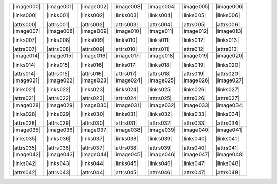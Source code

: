 .. include :: /datasets/seq1/sub_links.rst
.. include :: /datasets/seq1/sub_images.rst
.. include :: /datasets/seq1/sub_attrs.rst

+----------+----------+----------+----------+----------+----------+----------+
||image000|||image001|||image002|||image003|||image004|||image005|||image006||
|          |          |          |          |          |          |          |
||links000|||links001|||links002|||links003|||links004|||links005|||links006||
|          |          |          |          |          |          |          |
||attrs000|||attrs001|||attrs002|||attrs003|||attrs004|||attrs005|||attrs006||
|          |          |          |          |          |          |          |
+----------+----------+----------+----------+----------+----------+----------+
||image007|||image008|||image009|||image010|||image011|||image012|||image013||
|          |          |          |          |          |          |          |
||links007|||links008|||links009|||links010|||links011|||links012|||links013||
|          |          |          |          |          |          |          |
||attrs007|||attrs008|||attrs009|||attrs010|||attrs011|||attrs012|||attrs013||
|          |          |          |          |          |          |          |
+----------+----------+----------+----------+----------+----------+----------+
||image014|||image015|||image016|||image017|||image018|||image019|||image020||
|          |          |          |          |          |          |          |
||links014|||links015|||links016|||links017|||links018|||links019|||links020||
|          |          |          |          |          |          |          |
||attrs014|||attrs015|||attrs016|||attrs017|||attrs018|||attrs019|||attrs020||
|          |          |          |          |          |          |          |
+----------+----------+----------+----------+----------+----------+----------+
||image021|||image022|||image023|||image024|||image025|||image026|||image027||
|          |          |          |          |          |          |          |
||links021|||links022|||links023|||links024|||links025|||links026|||links027||
|          |          |          |          |          |          |          |
||attrs021|||attrs022|||attrs023|||attrs024|||attrs025|||attrs026|||attrs027||
|          |          |          |          |          |          |          |
+----------+----------+----------+----------+----------+----------+----------+
||image028|||image029|||image030|||image031|||image032|||image033|||image034||
|          |          |          |          |          |          |          |
||links028|||links029|||links030|||links031|||links032|||links033|||links034||
|          |          |          |          |          |          |          |
||attrs028|||attrs029|||attrs030|||attrs031|||attrs032|||attrs033|||attrs034||
|          |          |          |          |          |          |          |
+----------+----------+----------+----------+----------+----------+----------+
||image035|||image036|||image037|||image038|||image039|||image040|||image041||
|          |          |          |          |          |          |          |
||links035|||links036|||links037|||links038|||links039|||links040|||links041||
|          |          |          |          |          |          |          |
||attrs035|||attrs036|||attrs037|||attrs038|||attrs039|||attrs040|||attrs041||
|          |          |          |          |          |          |          |
+----------+----------+----------+----------+----------+----------+----------+
||image042|||image043|||image044|||image045|||image046|||image047|||image048||
|          |          |          |          |          |          |          |
||links042|||links043|||links044|||links045|||links046|||links047|||links048||
|          |          |          |          |          |          |          |
||attrs042|||attrs043|||attrs044|||attrs045|||attrs046|||attrs047|||attrs048||
|          |          |          |          |          |          |          |
+----------+----------+----------+----------+----------+----------+----------+
